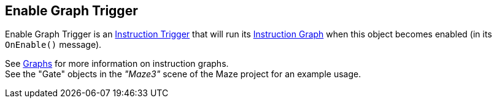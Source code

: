 [#manual/enable-graph-trigger]

## Enable Graph Trigger

Enable Graph Trigger is an <<manual/instruction-trigger.html,Instruction Trigger>> that will run its <<manual/instruction-graph.html,Instruction Graph>> when this object becomes enabled (in its `OnEnable()` message).

See <<topics/graphs-1.html,Graphs>> for more information on instruction graphs. +
See the "Gate" objects in the _"Maze3"_ scene of the Maze project for an example usage.

ifdef::backend-multipage_html5[]
<<reference/enable-graph-trigger.html,Reference>>
endif::[]